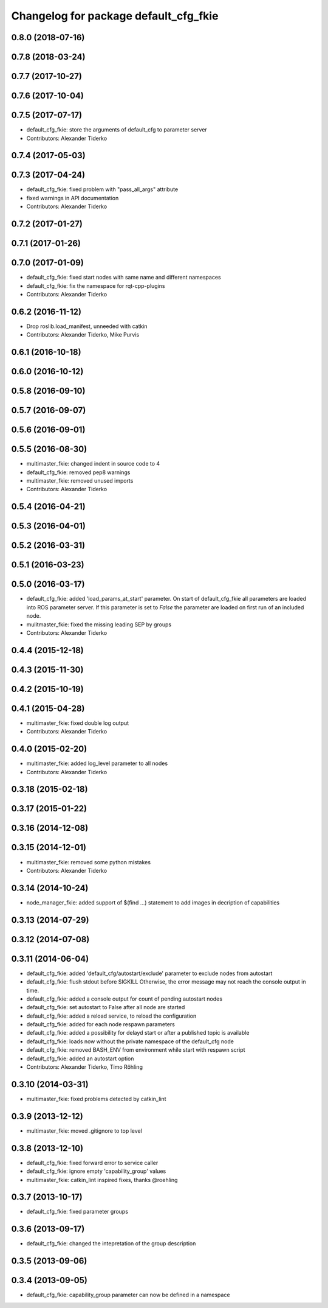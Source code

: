^^^^^^^^^^^^^^^^^^^^^^^^^^^^^^^^^^^^^^
Changelog for package default_cfg_fkie
^^^^^^^^^^^^^^^^^^^^^^^^^^^^^^^^^^^^^^

0.8.0 (2018-07-16)
------------------

0.7.8 (2018-03-24)
-----------------

0.7.7 (2017-10-27)
------------------

0.7.6 (2017-10-04)
------------------

0.7.5 (2017-07-17)
------------------
* default_cfg_fkie: store the arguments of default_cfg to parameter server
* Contributors: Alexander Tiderko

0.7.4 (2017-05-03)
------------------

0.7.3 (2017-04-24)
------------------
* default_cfg_fkie: fixed problem with "pass_all_args" attribute
* fixed warnings in API documentation
* Contributors: Alexander Tiderko

0.7.2 (2017-01-27)
------------------

0.7.1 (2017-01-26)
------------------

0.7.0 (2017-01-09)
------------------
* default_cfg_fkie: fixed start nodes with same name and different namespaces
* default_cfg_fkie: fix the namespace for rqt-cpp-plugins
* Contributors: Alexander Tiderko

0.6.2 (2016-11-12)
------------------
* Drop roslib.load_manifest, unneeded with catkin
* Contributors: Alexander Tiderko, Mike Purvis

0.6.1 (2016-10-18)
------------------

0.6.0 (2016-10-12)
------------------

0.5.8 (2016-09-10)
------------------

0.5.7 (2016-09-07)
------------------

0.5.6 (2016-09-01)
------------------

0.5.5 (2016-08-30)
------------------
* multimaster_fkie: changed indent in source code to 4
* default_cfg_fkie: removed pep8 warnings
* multimaster_fkie: removed unused imports
* Contributors: Alexander Tiderko

0.5.4 (2016-04-21)
------------------

0.5.3 (2016-04-01)
------------------

0.5.2 (2016-03-31)
------------------

0.5.1 (2016-03-23)
------------------

0.5.0 (2016-03-17)
------------------
* default_cfg_fkie: added 'load_params_at_start' parameter.
  On start of default_cfg_fkie all parameters are loaded into ROS
  parameter server. If this parameter is set to `False` the parameter are
  loaded on first run of an included node.
* mulitmaster_fkie: fixed the missing leading SEP by groups
* Contributors: Alexander Tiderko

0.4.4 (2015-12-18)
------------------

0.4.3 (2015-11-30)
------------------

0.4.2 (2015-10-19)
------------------

0.4.1 (2015-04-28)
------------------
* multimaster_fkie: fixed double log output
* Contributors: Alexander Tiderko

0.4.0 (2015-02-20)
------------------
* multimaster_fkie: added log_level parameter to all nodes
* Contributors: Alexander Tiderko

0.3.18 (2015-02-18)
-------------------

0.3.17 (2015-01-22)
-------------------

0.3.16 (2014-12-08)
-------------------

0.3.15 (2014-12-01)
-------------------
* multimaster_fkie: removed some python mistakes
* Contributors: Alexander Tiderko

0.3.14 (2014-10-24)
-------------------
* node_manager_fkie: added support of $(find ...) statement to add images in decription of capabilities

0.3.13 (2014-07-29)
-------------------

0.3.12 (2014-07-08)
-------------------

0.3.11 (2014-06-04)
-------------------
* default_cfg_fkie: added 'default_cfg/autostart/exclude' parameter to exclude nodes from autostart
* default_cfg_fkie: flush stdout before SIGKILL
  Otherwise, the error message may not reach the console output in time.
* default_cfg_fkie: added a console output for count of pending autostart nodes
* default_cfg_fkie: set autostart to False after all node are started
* default_cfg_fkie: added a reload service, to reload the configuration
* default_cfg_fkie: added for each node respawn parameters
* default_cfg_fkie: added a possibility for delayd start or after a published topic is available
* default_cfg_fkie: loads now without the private namespace of the default_cfg node
* default_cfg_fkie: removed BASH_ENV from environment while start with respawn script
* default_cfg_fkie: added an autostart option
* Contributors: Alexander Tiderko, Timo Röhling

0.3.10 (2014-03-31)
-------------------
* multimaster_fkie: fixed problems detected by catkin_lint

0.3.9 (2013-12-12)
------------------
* multimaster_fkie: moved .gitignore to top level

0.3.8 (2013-12-10)
------------------
* default_cfg_fkie: fixed forward error to service caller
* default_cfg_fkie: ignore empty 'capability_group' values
* multimaster_fkie: catkin_lint inspired fixes, thanks @roehling

0.3.7 (2013-10-17)
------------------
* default_cfg_fkie: fixed parameter groups

0.3.6 (2013-09-17)
------------------
* default_cfg_fkie: changed the intepretation of the group description

0.3.5 (2013-09-06)
------------------

0.3.4 (2013-09-05)
------------------
* default_cfg_fkie: capability_group parameter can now be defined in a namespace
